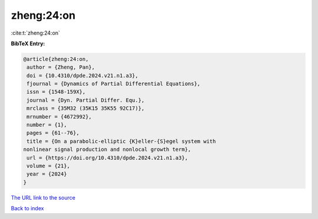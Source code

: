 zheng:24:on
===========

:cite:t:`zheng:24:on`

**BibTeX Entry:**

.. code-block:: bibtex

   @article{zheng:24:on,
    author = {Zheng, Pan},
    doi = {10.4310/dpde.2024.v21.n1.a3},
    fjournal = {Dynamics of Partial Differential Equations},
    issn = {1548-159X},
    journal = {Dyn. Partial Differ. Equ.},
    mrclass = {35M32 (35K15 35K55 92C17)},
    mrnumber = {4672992},
    number = {1},
    pages = {61--76},
    title = {On a parabolic-elliptic {K}eller-{S}egel system with
   nonlinear signal production and nonlocal growth term},
    url = {https://doi.org/10.4310/dpde.2024.v21.n1.a3},
    volume = {21},
    year = {2024}
   }
`The URL link to the source <ttps://doi.org/10.4310/dpde.2024.v21.n1.a3}>`_


`Back to index <../By-Cite-Keys.html>`_
